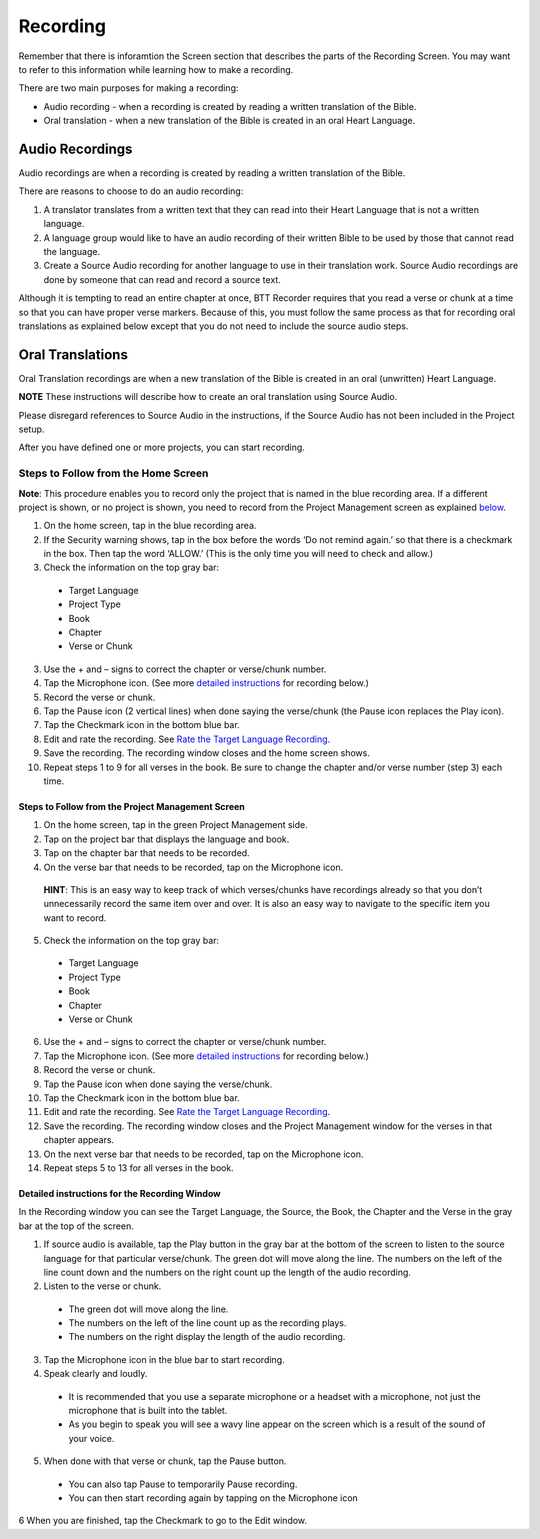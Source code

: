Recording
###############

Remember that there is inforamtion the Screen section that describes the parts of the Recording Screen. You may want to refer to this information while learning how to make a recording.

There are two main purposes for making a recording: 

* Audio recording - when a recording is created by reading a written translation of the Bible. 

* Oral translation - when a new translation of the Bible is created in an oral Heart Language.

Audio Recordings
===========
Audio recordings are when a recording is created by reading a written translation of the Bible. 

There are reasons to choose to do an audio recording:

1.	A translator translates from a written text that they can read into their Heart Language that is not a written language.
2.	A language group would like to have an audio recording of their written Bible to be used by those that cannot read the language.
3.	Create a Source Audio recording for another language to use in their translation work. Source Audio recordings are done by someone that can read and record a source text. 

Although it is tempting to read an entire chapter at once, BTT Recorder requires that you read a verse or chunk at a time so that you can have proper verse markers. Because of this, you must follow the same process as that for recording oral translations as explained below except that you do not need to include the source audio steps.


Oral Translations
================

Oral Translation recordings are when a new translation of the Bible is created in an oral (unwritten) Heart Language.

**NOTE** These instructions will describe how to create an oral translation using Source Audio. 

Please disregard references to Source Audio in the instructions, if the Source Audio has not been included in the Project setup.

After you have defined one or more projects, you can start recording. 

Steps to Follow from the Home Screen 
*******************************************

**Note**: This procedure enables you to record only the project that is named in the blue recording area. If a different project is shown, or no project is shown, you need to record from the Project Management screen as explained `below <https://btt-recorder.readthedocs.io/en/latest/recording.html#steps-to-follow-from-project-management>`_.

1.	On the home screen, tap in the blue recording area. 

2. If the Security warning shows, tap in the box before the words ‘Do not remind again.’ so that there is a checkmark in the box. Then tap the word ‘ALLOW.’ (This is the only time you will need to check and allow.)

3.	Check the information on the top gray bar:

  •	Target Language
  •	Project Type
  •	Book
  •	Chapter
  •	Verse or Chunk

3.	Use the + and – signs to correct the chapter or verse/chunk number.

4.	Tap the Microphone icon. (See more `detailed instructions <https://btt-recorder.readthedocs.io/en/latest/recording.html#detailed-instructions-for-the-recording-window>`_ for recording below.)

5.	Record the verse or chunk.

6.	Tap the Pause icon (2 vertical lines) when done saying the verse/chunk (the Pause icon replaces the Play icon).

7.	Tap the Checkmark icon in the bottom blue bar.

8.	Edit and rate the recording. See `Rate the Target Language Recording <https://btt-recorder.readthedocs.io/en/latest/editing3.html#rate-the-target-language-recording>`_. 

9.	Save the recording. The recording window closes and the home screen shows.

10.	Repeat steps 1 to 9 for all verses in the book. Be sure to change the chapter and/or verse number (step 3) each time.


Steps to Follow from the Project Management Screen
-----

1.	On the home screen, tap in the green Project Management side.

2.	Tap on the project bar that displays the language and book.

3.	Tap on the chapter bar that needs to be recorded.

4.	On the verse bar that needs to be recorded, tap on the Microphone icon.
   
   **HINT**: This is an easy way to keep track of which verses/chunks have recordings already so that you don’t unnecessarily record the same item over and over. It is also an easy way to navigate to the specific item you want to record. 

5.	Check the information on the top gray bar:

  •	Target Language
  •	Project Type
  •	Book
  •	Chapter
  •	Verse or Chunk

6.	Use the + and – signs to correct the chapter or verse/chunk number.

7.	Tap the Microphone icon. (See more `detailed instructions <https://btt-recorder.readthedocs.io/en/latest/recording.html#detailed-instructions-for-the-recording-window>`_ for recording below.)

8.	Record the verse or chunk.

9.	Tap the Pause icon when done saying the verse/chunk.

10.	Tap the Checkmark icon in the bottom blue bar.

11.	Edit and rate the recording. See `Rate the Target Language Recording <https://btt-recorder.readthedocs.io/en/latest/editing3.html#rate-the-target-language-recording>`_.

12.	Save the recording. The recording window closes and the Project Management window for the verses in that chapter appears.

13.	On the next verse bar that needs to be recorded, tap on the Microphone icon.

14.	Repeat steps 5 to 13 for all verses in the book. 



Detailed instructions for the Recording Window
----

In the Recording window you can see the Target Language, the Source, the Book, the Chapter and the Verse in the gray bar at the top of the screen. 

1.	If source audio is available, tap the Play button in the gray bar at the bottom of the screen to listen to the source language for that particular verse/chunk. The green dot will move along the line. The numbers on the left of the line count down and the numbers on the right count up the length of the audio recording. 

2.	Listen to the verse or chunk. 

  * The green dot will move along the line. 
  
  * The numbers on the left of the line count up as the recording plays. 
  
  * The numbers on the right display the length of the audio recording.

3.	Tap the Microphone icon in the blue bar to start recording.

4.	Speak clearly and loudly.

  * It is recommended that you use a separate microphone or a headset with a microphone, not just the microphone that is built into the tablet. 
  
  * As you begin to speak you will see a wavy line appear on the screen which is a result of the sound of your voice. 
 
5.	When done with that verse or chunk, tap the Pause button.

  * You can also tap Pause to temporarily Pause recording.
  
  * You can then start recording again by tapping on the Microphone icon
  
6 When you are finished, tap the Checkmark to go to the Edit window.
 
 

